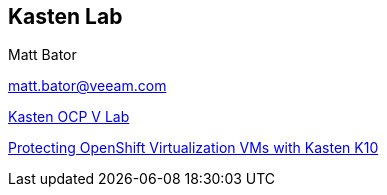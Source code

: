 == Kasten Lab

Matt Bator

matt.bator@veeam.com

link:https://mattbator.github.io/kasten-ocpv-lab/[Kasten OCP V Lab]

link:https://www.youtube.com/watch?v=WZBS9mU_kSg[Protecting OpenShift Virtualization VMs with Kasten K10]